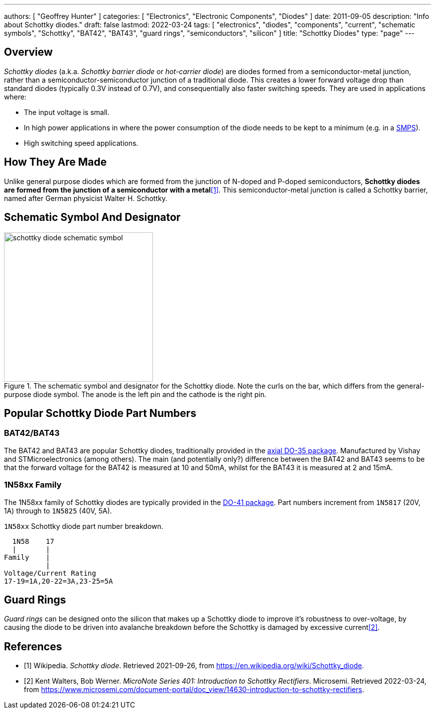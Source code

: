 ---
authors: [ "Geoffrey Hunter" ]
categories: [ "Electronics", "Electronic Components", "Diodes" ]
date: 2011-09-05
description: "Info about Schottky diodes."
draft: false
lastmod: 2022-03-24
tags: [ "electronics", "diodes", "components", "current", "schematic symbols", "Schottky", "BAT42", "BAT43", "guard rings", "semiconductors", "silicon" ]
title: "Schottky Diodes"
type: "page"
---

== Overview

_Schottky diodes_ (a.k.a. _Schottky barrier diode_ or _hot-carrier diode_) are diodes formed from a semiconductor-metal junction, rather than a semiconductor-semiconductor junction of a traditional diode. This creates a lower forward voltage drop than standard diodes (typically 0.3V instead of 0.7V), and consequentially also faster switching speeds. They are used in applications where:

* The input voltage is small.
* In high power applications in where the power consumption of the diode needs to be kept to a minimum (e.g. in a link:/electronics/components/power-regulators/switch-mode-power-supplies-smps/[SMPS]).
* High switching speed applications.

== How They Are Made

Unlike general purpose diodes which are formed from the junction of N-doped and P-doped semiconductors, **Schottky diodes are formed from the junction of a semiconductor with a metal**<<bib-wikipedia-schottky>>. This semiconductor-metal junction is called a Schottky barrier, named after German physicist Walter H. Schottky.

== Schematic Symbol And Designator

.The schematic symbol and designator for the Schottky diode. Note the curls on the bar, which differs from the general-purpose diode symbol. The anode is the left pin and the cathode is the right pin.
image::schottky-diode-schematic-symbol.svg[width=300px]

== Popular Schottky Diode Part Numbers

=== BAT42/BAT43

The BAT42 and BAT43 are popular Schottky diodes, traditionally provided in the link:/pcb-design/component-packages/do-35-do-214ah-component-package/[axial DO-35 package]. Manufactured by Vishay and STMicroelectronics (among others). The main (and potentially only?) difference between the BAT42 and BAT43 seems to be that the forward voltage for the BAT42 is measured at 10 and 50mA, whilst for the BAT43 it is measured at 2 and 15mA.

=== 1N58xx Family

The 1N58xx family of Schottky diodes are typically provided in the link:/pcb-design/component-packages/do-41-component-package/[DO-41 package]. Part numbers increment from `1N5817` (20V, 1A) through to `1N5825` (40V, 5A).

.`1N58xx` Schottky diode part number breakdown.
[source,text]
----
  1N58    17
  |       |
Family    |
          |
Voltage/Current Rating
17-19=1A,20-22=3A,23-25=5A
----

== Guard Rings

_Guard rings_ can be designed onto the silicon that makes up a Schottky diode to improve it's robustness to over-voltage, by causing the diode to be driven into avalanche breakdown before the Schottky is damaged by excessive current<<bib-microsemi-intro-to-schottky>>.

[bibliography]
== References

* [[[bib-wikipedia-schottky, 1]]] Wikipedia. _Schottky diode_. Retrieved 2021-09-26, from https://en.wikipedia.org/wiki/Schottky_diode.
* [[[bib-microsemi-intro-to-schottky, 2]]] Kent Walters, Bob Werner. _MicroNote Series 401: Introduction to Schottky Rectifiers_. Microsemi. Retrieved 2022-03-24, from https://www.microsemi.com/document-portal/doc_view/14630-introduction-to-schottky-rectifiers.
